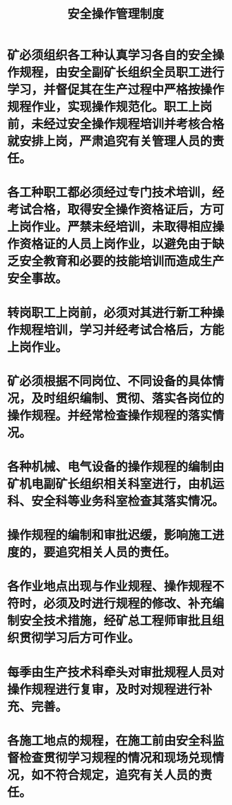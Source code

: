 :PROPERTIES:
:ID:       03506400-fd6e-41df-942d-a7c2102bb3e5
:END:
#+title: 安全操作管理制度
* 矿必须组织各工种认真学习各自的安全操作规程，由安全副矿长组织全员职工进行学习，并督促其在生产过程中严格按操作规程作业，实现操作规范化。职工上岗前，未经过安全操作规程培训并考核合格就安排上岗，严肃追究有关管理人员的责任。
* 各工种职工都必须经过专门技术培训，经考试合格，取得安全操作资格证后，方可上岗作业。严禁未经培训，未取得相应操作资格证的人员上岗作业，以避免由于缺乏安全教育和必要的技能培训而造成生产安全事故。
* 转岗职工上岗前，必须对其进行新工种操作规程培训，学习并经考试合格后，方能上岗作业。
* 矿必须根据不同岗位、不同设备的具体情况，及时组织编制、贯彻、落实各岗位的操作规程。并经常检查操作规程的落实情况。
* 各种机械、电气设备的操作规程的编制由矿机电副矿长组织相关科室进行，由机运科、安全科等业务科室检查其落实情况。
* 操作规程的编制和审批迟缓，影响施工进度的，要追究相关人员的责任。
* 各作业地点出现与作业规程、操作规程不符时，必须及时进行规程的修改、补充编制安全技术措施，经矿总工程师审批且组织贯彻学习后方可作业。
* 每季由生产技术科牵头对审批规程人员对操作规程进行复审，及时对规程进行补充、完善。
* 各施工地点的规程，在施工前由安全科监督检查贯彻学习规程的情况和现场兑现情况，如不符合规定，追究有关人员的责任。
